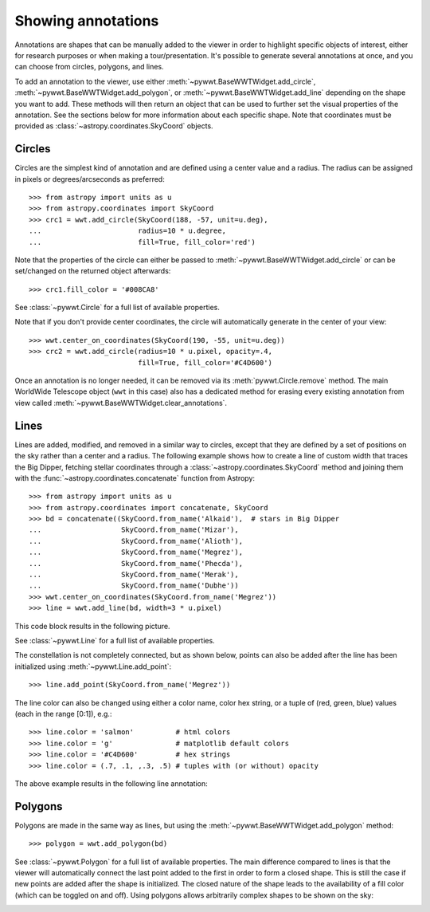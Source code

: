 .. _annotations:

Showing annotations
===================

Annotations are shapes that can be manually added to the viewer in order to
highlight specific objects of interest, either for research purposes or when
making a tour/presentation. It's possible to generate several annotations at
once, and you can choose from circles, polygons, and lines.

To add an annotation to the viewer, use either
:meth:`~pywwt.BaseWWTWidget.add_circle`,
:meth:`~pywwt.BaseWWTWidget.add_polygon`, or
:meth:`~pywwt.BaseWWTWidget.add_line` depending on the shape you want to
add. These methods will then return an object that can be used to further set
the visual properties of the annotation. See the sections below for more
information about each specific shape. Note that coordinates must be provided as
:class:`~astropy.coordinates.SkyCoord` objects.

Circles
-------

Circles are the simplest kind of annotation and are defined using a center value
and a radius. The radius can be assigned in pixels or degrees/arcseconds as
preferred::

    >>> from astropy import units as u
    >>> from astropy.coordinates import SkyCoord
    >>> crc1 = wwt.add_circle(SkyCoord(188, -57, unit=u.deg),
    ...                       radius=10 * u.degree,
    ...                       fill=True, fill_color='red')

Note that the properties of the circle can either be passed to
:meth:`~pywwt.BaseWWTWidget.add_circle` or can be set/changed on the
returned object afterwards::

    >>> crc1.fill_color = '#008CA8'

See :class:`~pywwt.Circle` for a full list of available properties.

Note that if you don't provide center coordinates, the circle will automatically
generate in the center of your view::

    >>> wwt.center_on_coordinates(SkyCoord(190, -55, unit=u.deg))
    >>> crc2 = wwt.add_circle(radius=10 * u.pixel, opacity=.4,
                              fill=True, fill_color='#C4D600')

.. image:: images/circles.png

Once an annotation is no longer needed, it can be
removed via its :meth:`pywwt.Circle.remove` method. The main
WorldWide Telescope object (``wwt`` in this case) also has a dedicated method
for erasing every existing annotation from view called
:meth:`~pywwt.BaseWWTWidget.clear_annotations`.

Lines
-----

Lines are added, modified, and removed in a similar way to circles, except that
they are defined by a set of positions on the sky rather than a center and a
radius. The following example shows how to create a line of custom width that
traces the Big Dipper, fetching stellar coordinates through a
:class:`~astropy.coordinates.SkyCoord` method and joining them with the
:func:`~astropy.coordinates.concatenate` function from Astropy::

    >>> from astropy import units as u
    >>> from astropy.coordinates import concatenate, SkyCoord
    >>> bd = concatenate((SkyCoord.from_name('Alkaid'),  # stars in Big Dipper
    ...                   SkyCoord.from_name('Mizar'),
    ...                   SkyCoord.from_name('Alioth'),
    ...                   SkyCoord.from_name('Megrez'),
    ...                   SkyCoord.from_name('Phecda'),
    ...                   SkyCoord.from_name('Merak'),
    ...                   SkyCoord.from_name('Dubhe'))
    >>> wwt.center_on_coordinates(SkyCoord.from_name('Megrez'))
    >>> line = wwt.add_line(bd, width=3 * u.pixel)

This code block results in the following picture.

.. image:: images/big_dipper.png

See :class:`~pywwt.Line` for a full list of available properties.

The constellation is not completely connected, but as shown below, points can
also be added after the line has been initialized using :meth:`~pywwt.Line.add_point`::

    >>> line.add_point(SkyCoord.from_name('Megrez'))

The line color can also be changed using either a color name, color hex string,
or a tuple of (red, green, blue) values (each in the range [0:1]), e.g.::

    >>> line.color = 'salmon'          # html colors
    >>> line.color = 'g'               # matplotlib default colors
    >>> line.color = '#C4D600'         # hex strings
    >>> line.color = (.7, .1, ,.3, .5) # tuples with (or without) opacity

The above example results in the following line annotation:

.. image:: images/big_dipper2.png

Polygons
--------

Polygons are made in the same way as lines, but using the
:meth:`~pywwt.BaseWWTWidget.add_polygon` method::

    >>> polygon = wwt.add_polygon(bd)

See :class:`~pywwt.Polygon` for a full list of available properties.
The main difference compared to lines is that the viewer will automatically
connect the last point added to the first in order to form a closed shape. This
is still the case if new points are added after the shape is initialized. The
closed nature of the shape leads to the availability of a fill color (which can
be toggled on and off). Using polygons allows arbitrarily complex shapes to be
shown on the sky:

.. image:: images/polygons.png
